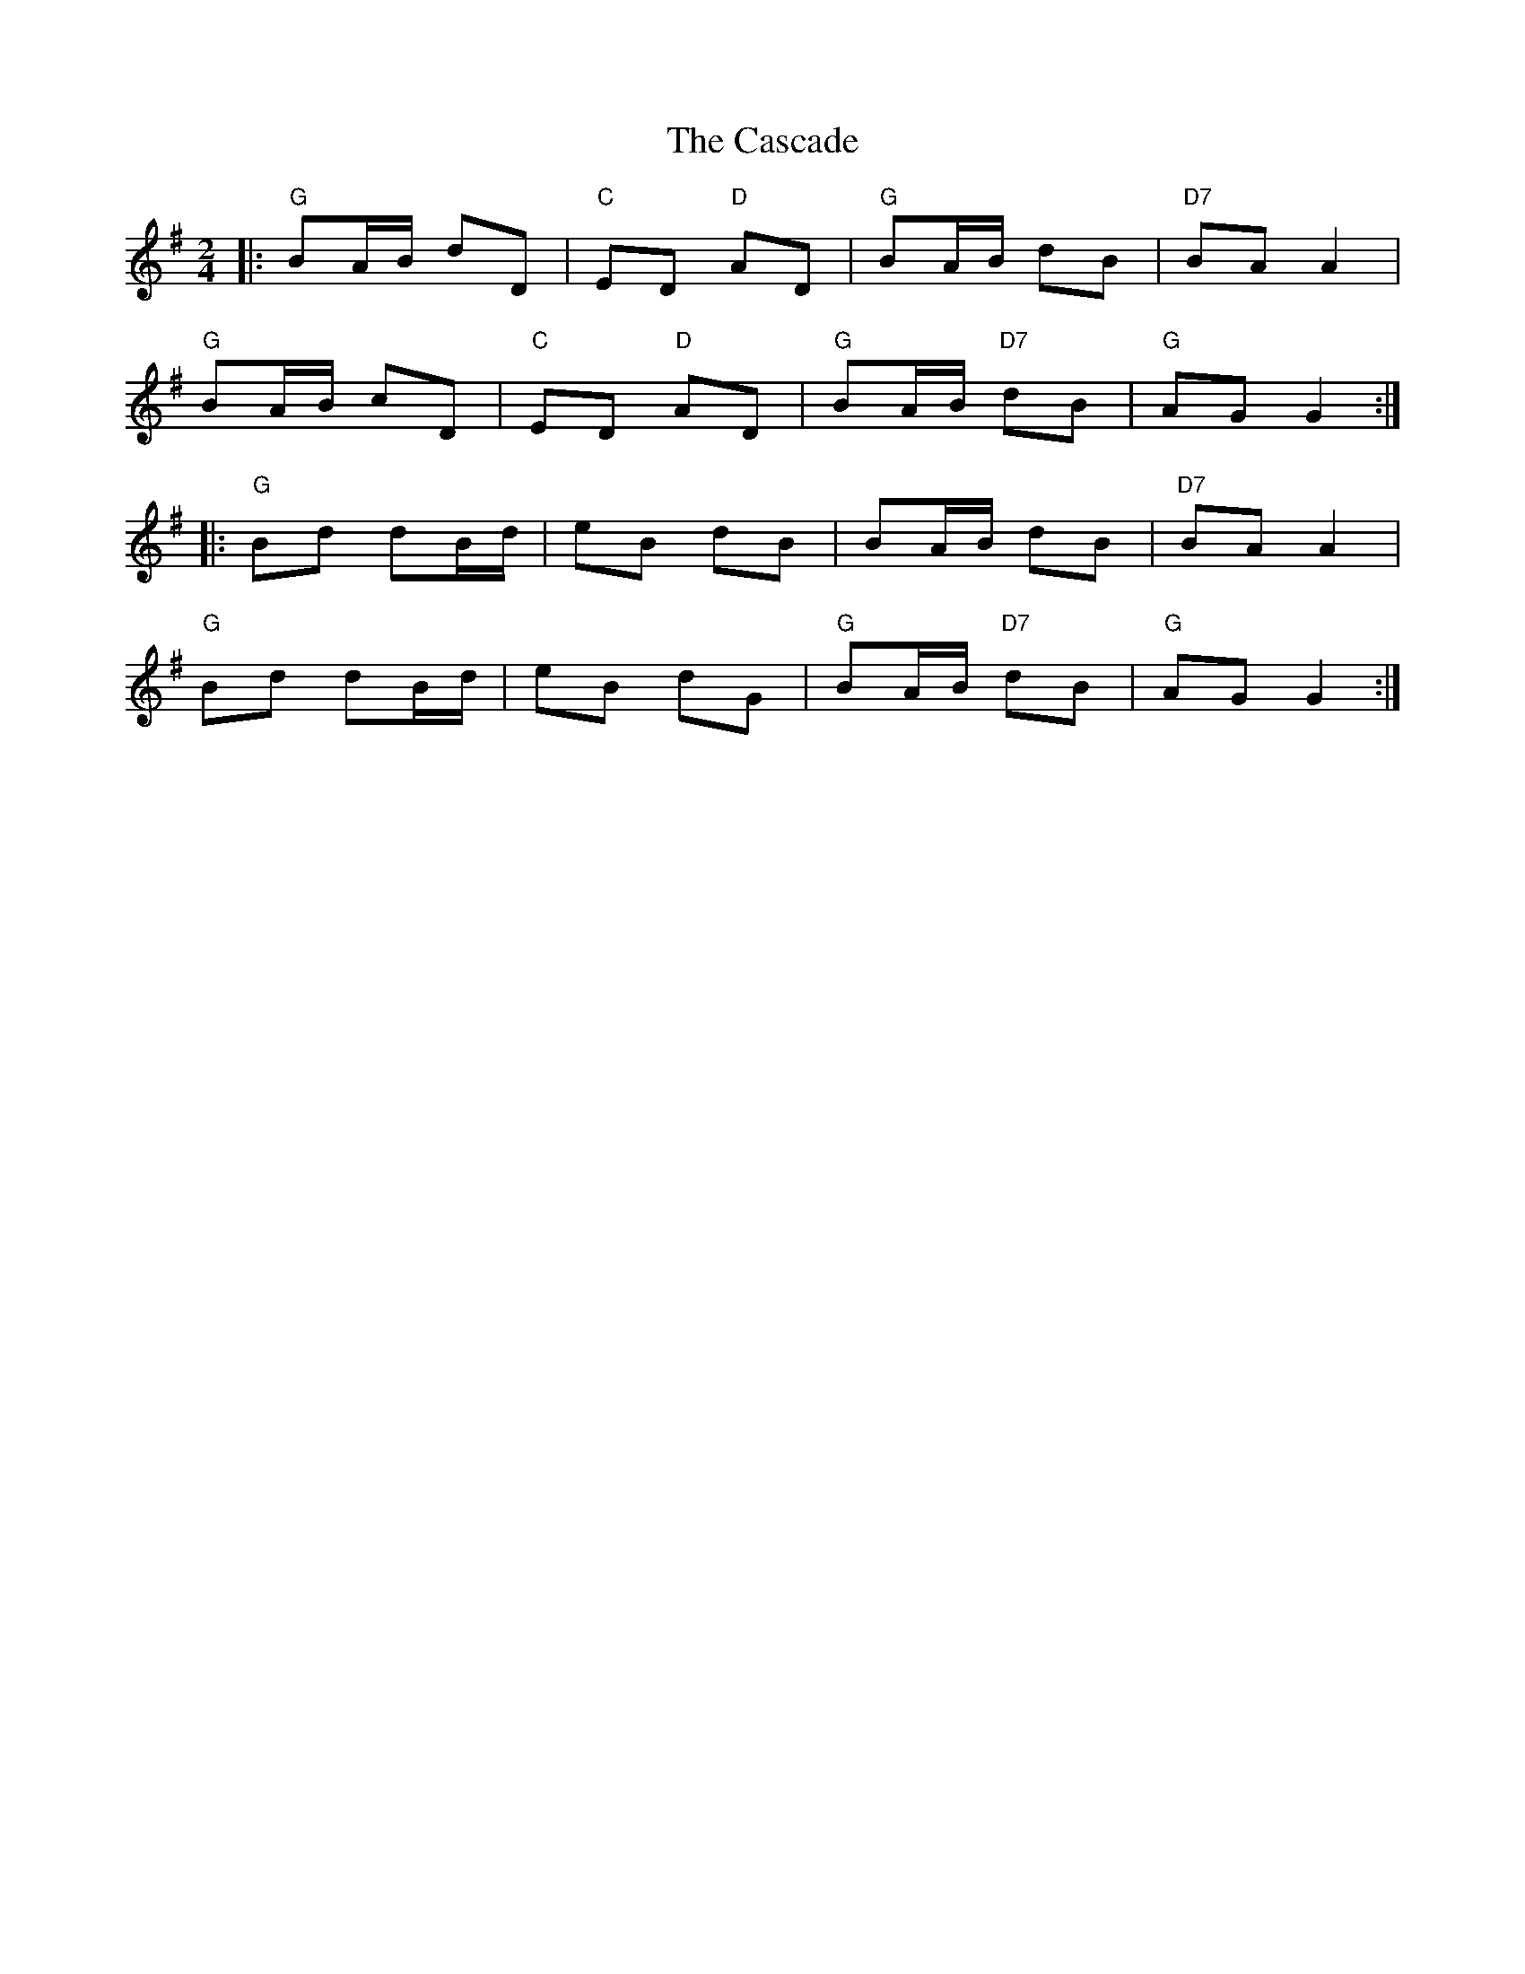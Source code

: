 X: 1
T: The Cascade
M: 2/4
L: 1/8
R: polka
K: G
V: Melody
|: "G" BA/B/ dD    | "C" ED "D" AD | "G" BA/B/      dB | "D7" BA A2  |
   "G" BA/B/ cD    | "C" ED "D" AD | "G" BA/B/ "D7" dB | "G"  AG G2 :|
|: "G" Bd    dB/d/ |     eB     dB |     BA/B/      dB | "D7" BA A2  |
   "G" Bd    dB/d/ |     eB     dG | "G" BA/B/ "D7" dB | "G"  AG G2 :|
